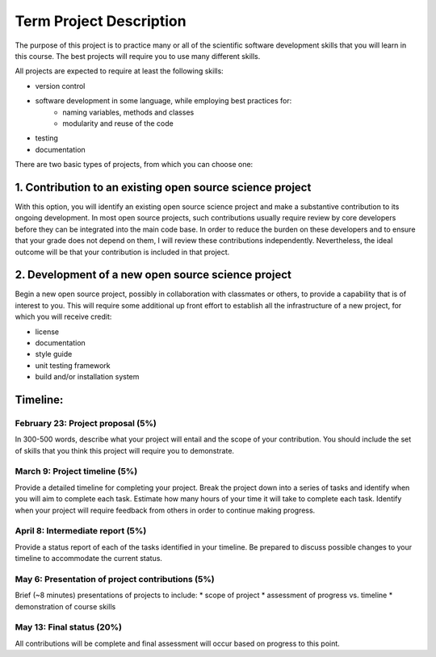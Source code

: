 Term Project Description
-------------------------

The purpose of this project is to practice many or all of the scientific
software development skills that you will learn in this course.  The best
projects will require you to use many different skills.

All projects are expected to require at least the following skills:

* version control
* software development in some language, while employing best practices for:
   * naming variables, methods and classes
   * modularity and reuse of the code
* testing
* documentation

There are two basic types of projects, from which you can choose one:

1. Contribution to an existing open source science project
===========================================================

With this option, you will identify an existing open source science project
and make a substantive contribution to its ongoing development.  In most open
source projects, such contributions usually require review by core developers
before they can be integrated into the main code base.  In order to reduce the
burden on these developers and to ensure that your grade does not depend on
them, I will review these contributions independently.  Nevertheless, the
ideal outcome will be that your contribution is included in that project.


2. Development of a new open source science project
======================================================

Begin a new open source project, possibly in collaboration with classmates or
others, to provide a capability that is of interest to you.  This will require
some additional up front effort to establish all the infrastructure of a new
project, for which you will receive credit:

* license
* documentation
* style guide
* unit testing framework
* build and/or installation system


Timeline:
==========

February 23: Project proposal (5%)
++++++++++++++++++++++++++++++++++

In 300-500 words, describe what your project will entail and the scope of your
contribution.  You should include the set of skills that you think this
project will require you to demonstrate.

March 9: Project timeline (5%)
+++++++++++++++++++++++++++++++

Provide a detailed timeline for completing your project.  Break the project
down into a series of tasks and identify when you will aim to complete each
task.  Estimate how many hours of your time it will take to complete each
task.  Identify when your project will require feedback from others in order
to continue making progress.

April 8: Intermediate report (5%)
+++++++++++++++++++++++++++++++++

Provide a status report of each of the tasks identified in your timeline.  Be
prepared to discuss possible changes to your timeline to accommodate the
current status.

May 6: Presentation of project contributions (5%)
+++++++++++++++++++++++++++++++++++++++++++++++++

Brief (~8 minutes) presentations of projects to include:
* scope of project
* assessment of progress vs. timeline
* demonstration of course skills

May 13: Final status (20%)
+++++++++++++++++++++++++++

All contributions will be complete and final assessment will occur based on
progress to this point.

